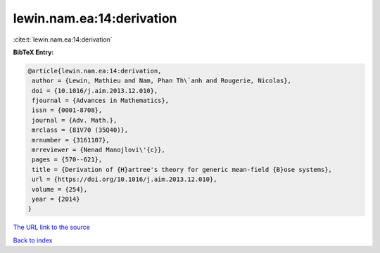 lewin.nam.ea:14:derivation
==========================

:cite:t:`lewin.nam.ea:14:derivation`

**BibTeX Entry:**

.. code-block:: bibtex

   @article{lewin.nam.ea:14:derivation,
    author = {Lewin, Mathieu and Nam, Phan Th\`anh and Rougerie, Nicolas},
    doi = {10.1016/j.aim.2013.12.010},
    fjournal = {Advances in Mathematics},
    issn = {0001-8708},
    journal = {Adv. Math.},
    mrclass = {81V70 (35Q40)},
    mrnumber = {3161107},
    mrreviewer = {Nenad Manojlovi\'{c}},
    pages = {570--621},
    title = {Derivation of {H}artree's theory for generic mean-field {B}ose systems},
    url = {https://doi.org/10.1016/j.aim.2013.12.010},
    volume = {254},
    year = {2014}
   }
`The URL link to the source <ttps://doi.org/10.1016/j.aim.2013.12.010}>`_


`Back to index <../By-Cite-Keys.html>`_
